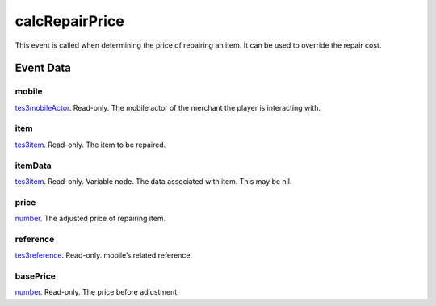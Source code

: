 calcRepairPrice
====================================================================================================

This event is called when determining the price of repairing an item. It can be used to override the repair cost.

Event Data
----------------------------------------------------------------------------------------------------

mobile
~~~~~~~~~~~~~~~~~~~~~~~~~~~~~~~~~~~~~~~~~~~~~~~~~~~~~~~~~~~~~~~~~~~~~~~~~~~~~~~~~~~~~~~~~~~~~~~~~~~~

`tes3mobileActor`_. Read-only. The mobile actor of the merchant the player is interacting with.

item
~~~~~~~~~~~~~~~~~~~~~~~~~~~~~~~~~~~~~~~~~~~~~~~~~~~~~~~~~~~~~~~~~~~~~~~~~~~~~~~~~~~~~~~~~~~~~~~~~~~~

`tes3item`_. Read-only. The item to be repaired.

itemData
~~~~~~~~~~~~~~~~~~~~~~~~~~~~~~~~~~~~~~~~~~~~~~~~~~~~~~~~~~~~~~~~~~~~~~~~~~~~~~~~~~~~~~~~~~~~~~~~~~~~

`tes3item`_. Read-only. Variable node. The data associated with item. This may be nil.

price
~~~~~~~~~~~~~~~~~~~~~~~~~~~~~~~~~~~~~~~~~~~~~~~~~~~~~~~~~~~~~~~~~~~~~~~~~~~~~~~~~~~~~~~~~~~~~~~~~~~~

`number`_. The adjusted price of repairing item.

reference
~~~~~~~~~~~~~~~~~~~~~~~~~~~~~~~~~~~~~~~~~~~~~~~~~~~~~~~~~~~~~~~~~~~~~~~~~~~~~~~~~~~~~~~~~~~~~~~~~~~~

`tes3reference`_. Read-only. mobile’s related reference.

basePrice
~~~~~~~~~~~~~~~~~~~~~~~~~~~~~~~~~~~~~~~~~~~~~~~~~~~~~~~~~~~~~~~~~~~~~~~~~~~~~~~~~~~~~~~~~~~~~~~~~~~~

`number`_. Read-only. The price before adjustment.

.. _`number`: ../../lua/type/number.html
.. _`tes3item`: ../../lua/type/tes3item.html
.. _`tes3mobileActor`: ../../lua/type/tes3mobileActor.html
.. _`tes3reference`: ../../lua/type/tes3reference.html
